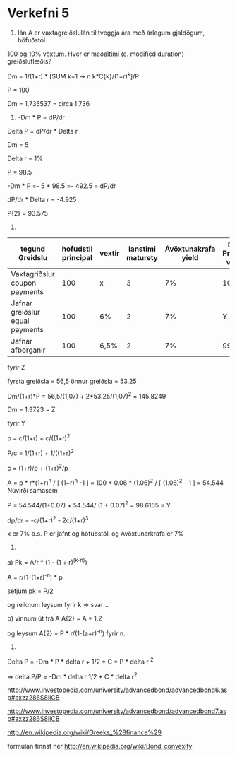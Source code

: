 * Verkefni 5

1) lán A er vaxtagreiðslulán til tveggja ára með árlegum gjaldögum, höfuðstól
100 og 10% vöxtum. Hver er meðaltími (e. modified duration) greiðsluflæðis?


Dm = 1/(1+r) * [SUM k=1 -> n k*C{k}/(1+r)^k]/P

P = 100

Dm = 1.735537  = circa 1.736

2)  -Dm * P = dP/dr

Delta P = dP/dr * Delta r

Dm = 5

Delta r = 1%

P = 98.5

-Dm *  P =- 5 *  98.5 =- 492.5 = dP/dr

dP/dr * Delta r = -4.925

P{2} = 93.575


3)

| tegund Greidslu                 | hofudstll principal | vextir | lanstimi maturety | Ávöxtunakrafa yield | Núv. Present value | modified duration |
|---------------------------------+---------------------+--------+-------------------+---------------------+--------------------+-------------------|
| Vaxtagriðslur  coupon payments  |                 100 | x      |                 3 |                  7% | 100                | 2,62              |
| Jafnar greiðslur equal payments |                 100 | 6%     |                 2 |                  7% | Y                  | 1,39              |
| Jafnar afborganir               |                 100 | 6,5%   |                 2 |                  7% | 99,31              | Z                 |


fyrir Z  

fyrsta greiðsla = 56,5  
önnur greiðsla = 53.25


Dm/(1+r)*P = 56,5/(1,07) + 2*53.25/(1,07)^2  = 145.8249

                                                 Dm = 1.3723 = Z

fyrir Y 

   p = c/(1+r) + c/((1+r)^2  

P/c =  1/(1+r) + 1/((1+r)^2

c = (1+r)/p + (1+r)^2/p


A = p * r*(1+r)^n / [ (1+r)^n  -1 ]
  = 100 * 0.06 * (1.06)^2 / [ (1.06)^2 - 1 ]
  = 54.544
Núvirði samasem

   P =  54.544/(1+0.07) + 54.544/ (1 + 0.07)^2
                                                  =  98.6165 = Y  


dp/dr = -c/(1+r)^2  - 2c/(1+r)^3


                                                x er 7% þ.s. P er jafnt og höfuðstóll og Ávöxtunarkrafa er 7%

4.

a)
Pk = A/r * (1 - (1 + r)^(k-n))

A = r/(1-(1+r)^-n)  * p

setjum
pk = P/2
 
 og  
    reiknum
             leysum fyrir k
=> svar ..

b) vinnum út frá A
A{2} = A * 1.2

og leysum    A{2} = P * r/(1-(a+r)^-n)     fyrir n.


5.

Delta P = -Dm * P * delta r + 1/2 * C * P * delta r ^2

=>   delta P/P = -Dm * delta r 1/2 * C * delta r^2

http://www.investopedia.com/university/advancedbond/advancedbond6.asp#axzz286S8iICB

http://www.investopedia.com/university/advancedbond/advancedbond7.asp#axzz286S8iICB

http://en.wikipedia.org/wiki/Greeks_%28finance%29

formúlan finnst hér
http://en.wikipedia.org/wiki/Bond_convexity



